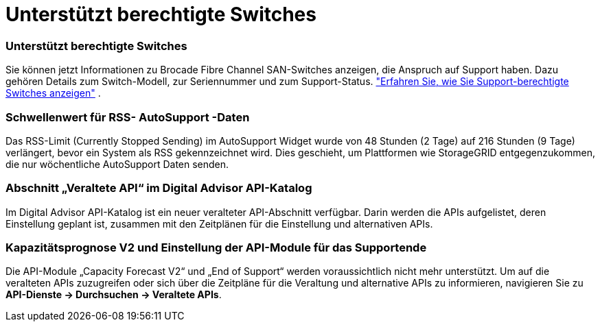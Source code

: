 = Unterstützt berechtigte Switches
:allow-uri-read: 




=== Unterstützt berechtigte Switches

Sie können jetzt Informationen zu Brocade Fibre Channel SAN-Switches anzeigen, die Anspruch auf Support haben.  Dazu gehören Details zum Switch-Modell, zur Seriennummer und zum Support-Status. link:https://docs.netapp.com/us-en/active-iq/task_view_inventory_details.html["Erfahren Sie, wie Sie Support-berechtigte Switches anzeigen"] .



=== Schwellenwert für RSS- AutoSupport -Daten

Das RSS-Limit (Currently Stopped Sending) im AutoSupport Widget wurde von 48 Stunden (2 Tage) auf 216 Stunden (9 Tage) verlängert, bevor ein System als RSS gekennzeichnet wird.  Dies geschieht, um Plattformen wie StorageGRID entgegenzukommen, die nur wöchentliche AutoSupport Daten senden.



=== Abschnitt „Veraltete API“ im Digital Advisor API-Katalog

Im Digital Advisor API-Katalog ist ein neuer veralteter API-Abschnitt verfügbar.  Darin werden die APIs aufgelistet, deren Einstellung geplant ist, zusammen mit den Zeitplänen für die Einstellung und alternativen APIs.



=== Kapazitätsprognose V2 und Einstellung der API-Module für das Supportende

Die API-Module „Capacity Forecast V2“ und „End of Support“ werden voraussichtlich nicht mehr unterstützt.  Um auf die veralteten APIs zuzugreifen oder sich über die Zeitpläne für die Veraltung und alternative APIs zu informieren, navigieren Sie zu *API-Dienste -> Durchsuchen -> Veraltete APIs*.
